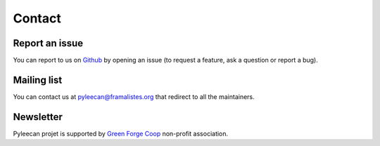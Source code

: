 ########
Contact
########

Report an issue
---------------

You can report to us on `Github <https://github.com/Eomys/pyleecan/issues>`__ by opening an issue (to request a feature, ask a question or report a bug).


Mailing list
-------------

You can contact us at pyleecan@framalistes.org that redirect to all the maintainers.


Newsletter
-----------

.. raw:: html

    <p>

    You can subscribe to

.. raw:: html

    <a href="#" id="newsletter" onclick="popUp()"> 

    PYLEECAN newsletter 

.. raw:: html

    </a> 
    
    to be notified on recent developments.

.. raw:: html

    </p>

Pyleecan projet is supported by `Green Forge Coop <https://www.linkedin.com/company/greenforgecoop/about/>`__ non-profit association.